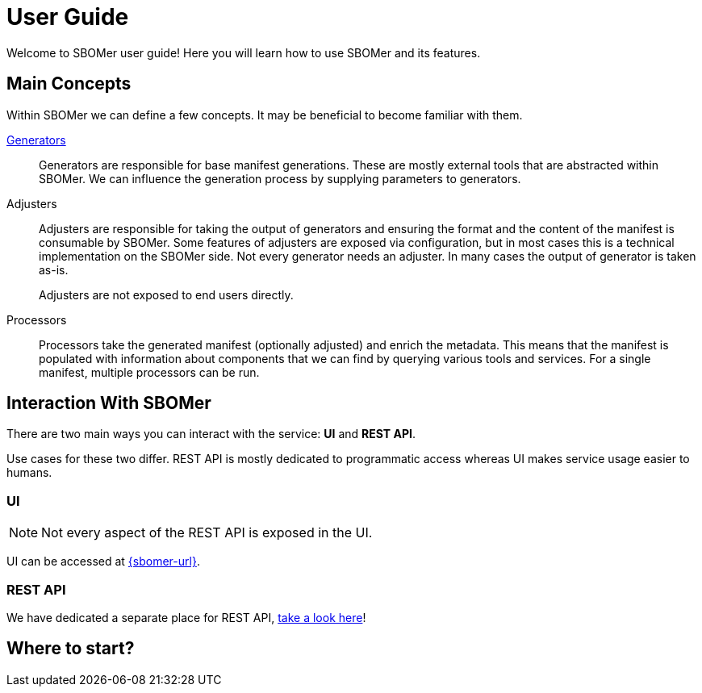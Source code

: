 = User Guide

Welcome to SBOMer user guide! Here you will learn how to use SBOMer and
its features.

== Main Concepts

Within SBOMer we can define a few concepts. It may be beneficial to become familiar with them.

xref:generators/index.adoc[Generators]::
Generators are responsible for base manifest generations. These are mostly external tools that
are abstracted within SBOMer. We can influence the generation process by supplying parameters to
generators.

Adjusters::
Adjusters are responsible for taking the output of generators and
ensuring the format and the content of the manifest is consumable by SBOMer. Some features of adjusters
are exposed via configuration, but in most cases this is a technical implementation on the
SBOMer side. Not every generator needs an adjuster. In many cases the output of generator is taken as-is.
+
Adjusters are not exposed to end users directly.

Processors::
Processors take the generated manifest (optionally adjusted) and enrich the metadata. This means that the manifest
is populated with information about components that we can find by querying various tools and services.
For a single manifest, multiple processors can be run.

== Interaction With SBOMer

There are two main ways you can interact with the service: *UI* and *REST API*.

Use cases for these two differ. REST API is mostly dedicated to
programmatic access whereas UI makes service usage easier to humans.

=== UI

NOTE: Not every aspect of the REST API is exposed in the UI.

UI can be accessed at link:{sbomer-url}[].

=== REST API

We have dedicated a separate place for REST API, xref:api/index.adoc[take a look here]!

== Where to start?

